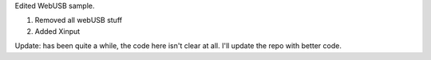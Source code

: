 Edited WebUSB sample. 

1. Removed all webUSB stuff
2. Added Xinput


Update: has been quite a while, the code here isn't clear at all. I'll update the repo with better code.
